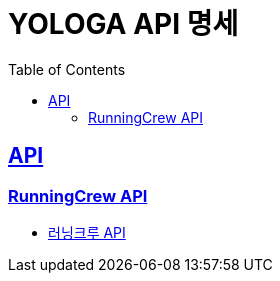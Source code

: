 = YOLOGA API 명세
:doctype: book
:icons: font
:source-highlighter: highlightjs
:toc: left
:toclevels: 3
:sectlinks:

== API
=== RunningCrew API
* link:running-crew.html[러닝크루 API, window=_blank]
